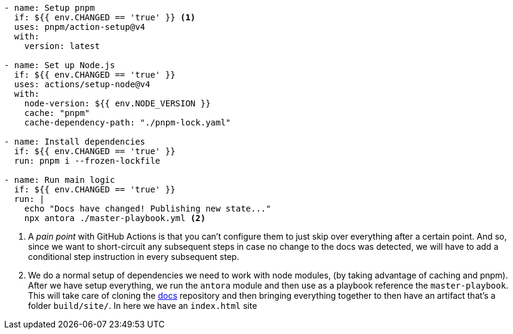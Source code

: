 [#gh-action-3]
[source, yml]
----
- name: Setup pnpm
  if: ${{ env.CHANGED == 'true' }} <1>
  uses: pnpm/action-setup@v4
  with:
    version: latest

- name: Set up Node.js
  if: ${{ env.CHANGED == 'true' }}
  uses: actions/setup-node@v4
  with:
    node-version: ${{ env.NODE_VERSION }}
    cache: "pnpm"
    cache-dependency-path: "./pnpm-lock.yaml"

- name: Install dependencies
  if: ${{ env.CHANGED == 'true' }}
  run: pnpm i --frozen-lockfile

- name: Run main logic
  if: ${{ env.CHANGED == 'true' }}
  run: |
    echo "Docs have changed! Publishing new state..."
    npx antora ./master-playbook.yml <2>
----
<1> A _pain point_ with GitHub Actions is that you can't configure them to just skip 
over everything after a certain point. And so, since we want to short-circuit any subsequent 
steps in case no change to the docs was detected, we will have to add a conditional step 
instruction in every subsequent step.
<2> We do a normal setup of dependencies we need to work with node modules, (by taking 
advantage of caching and pnpm). After we have setup everything, we run the `antora` 
module and then use as a playbook reference the `master-playbook`. This will take 
care of cloning the https://github.com/KakeiBro/docs[docs] repository and then bringing 
everything together to then have an artifact that's a folder `build/site/`. In here we 
have an `index.html` site